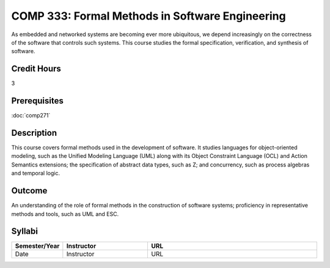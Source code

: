 COMP 333: Formal Methods in Software Engineering
================================================

As embedded and networked systems are becoming ever more ubiquitous, 
we depend increasingly on the correctness of the software that 
controls such systems. This course studies the formal specification, 
verification, and synthesis of software.

Credit Hours
-----------------------

3

Prerequisites
------------------------------

:doc:`comp271`

Description
--------------------

This course covers formal methods used in the development of software.
It studies languages for object-oriented modeling, such as the Unified
Modeling Language (UML) along with its Object Constraint Language (OCL)
and Action Semantics extensions; the specification of abstract data
types, such as Z; and concurrency, such as process algebras and temporal
logic.

Outcome
----------------------

An understanding of the role of formal methods in the 
construction of software systems; proficiency in representative 
methods and tools, such as UML and ESC.

Syllabi
----------------------

.. csv-table:: 
    :header: "Semester/Year", "Instructor", "URL"
    :widths: 15, 25, 50

    "Date", "Instructor", "URL"
